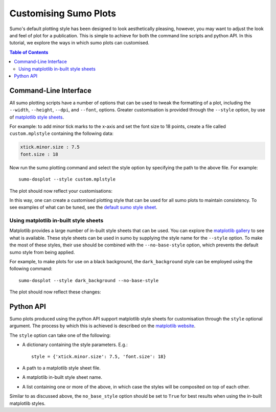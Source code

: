 Customising Sumo Plots
======================

Sumo's default plotting style has been designed to look aesthetically pleasing, however,
you may want to adjust the look and feel of plot for a publication. This is simple to
achieve for both the command line scripts and python API. In this tutorial, we explore
the ways in which sumo plots can customised.

.. contents:: Table of Contents
   :local:
   :backlinks: None

Command-Line Interface
----------------------

All sumo plotting scripts have a number of options that can be used to tweak the formatting
of a plot, including the ``--width``, ``--height``, ``--dpi``, and ``--font``, options.
Greater customisation is provided through the ``--style`` option, by use of
`matplotlib style sheets <https://matplotlib.org/users/style_sheets.html>`_.

For example: to add minor tick marks to the x-axis and set the font size to 18 points,
create a file called ``custom.mplstyle`` containing the following data:

.. code-block:: yaml

    xtick.minor.size : 7.5
    font.size : 18


Now run the sumo plotting command and select the style option by specifying the path
to the above file. For example::

    sumo-dosplot --style custom.mplstyle

The plot should now reflect your customisations:

.. image:: figures/dos_customised.png
   :height: 400px
   :align: center

In this way, one can create a customised plotting style that can be used for all sumo
plots to maintain consistency. To see examples of what can be tuned, see the
`default sumo style sheet
<https://github.com/SMTG-Bham/sumo/blob/master/sumo/plotting/sumo_base.mplstyle>`_.


Using matplotlib in-built style sheets
^^^^^^^^^^^^^^^^^^^^^^^^^^^^^^^^^^^^^^

Matplotlib provides a large number of in-built style sheets that can be used.
You can explore the `matplotlib gallery <https://matplotlib.org/gallery/style_sheets/style_sheets_reference.html>`_ to
see what is available.
These style sheets can be used in sumo by supplying the style name for the ``--style`` option.
To make the most of these styles, their use should be combined with the ``--no-base-style`` option, which prevents
the default sumo style from being applied.

For example, to make plots for use on a black background, the ``dark_background`` style can be employed using the
following command::

    sumo-dosplot --style dark_background --no-base-style

The plot should now reflect these changes:

.. image:: figures/dos_dark_bg.png
   :height: 400px
   :align: center


Python API
----------

Sumo plots produced using the python API support matplotlib style sheets for customisation through
the ``style`` optional argument. The process by which this is achieved is described on the
`matplotlib website <https://matplotlib.org/users/style_sheets.html>`_.

The ``style`` option can take one of the following:

- A dictionary containing the style parameters. E.g.::

    style = {'xtick.minor.size': 7.5, 'font.size': 18}

- A path to a matplotlib style sheet file.
- A matplotlib in-built style sheet name.
- A list containing one or more of the above, in which case the styles will be composited on
  top of each other.

Similar to as discussed above, the ``no_base_style`` option should be set to ``True`` for best results
when using the in-built matplotlib styles.
